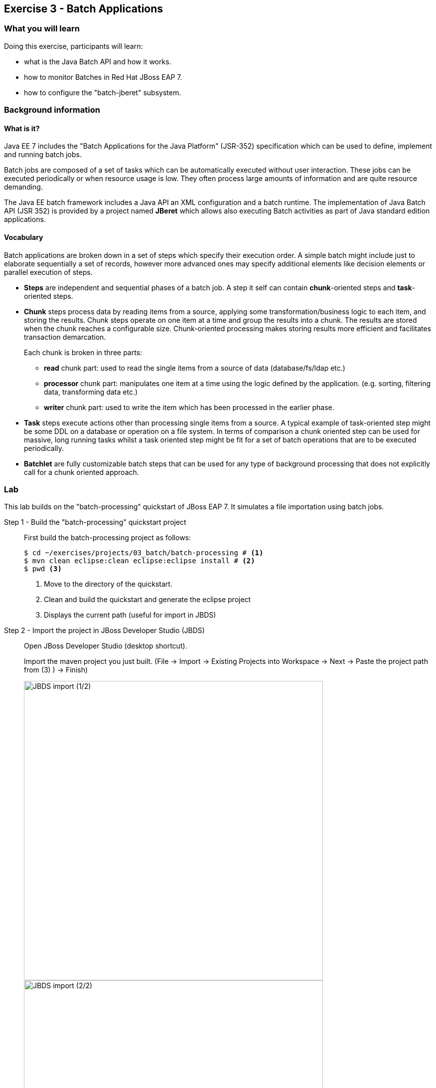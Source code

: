 == Exercise 3 - Batch Applications

=== What you will learn

Doing this exercise, participants will learn:

* what is the Java Batch API and how it works.
* how to monitor Batches in Red Hat JBoss EAP 7.
* how to configure the "batch-jberet" subsystem.

=== Background information

==== What is it?

Java EE 7 includes the "Batch Applications for the Java Platform" (JSR-352) specification which can be used to define, implement and running batch jobs.

Batch jobs are composed of a set of tasks which can be automatically executed without user interaction. These jobs can be executed periodically or when resource usage is low. They often process large amounts of information and are quite resource demanding.

The Java EE batch framework includes a Java API an XML configuration and a batch runtime. The implementation of Java Batch API (JSR 352) is provided by a project named *JBeret* which allows also executing Batch activities as part of Java standard edition applications.

==== Vocabulary

Batch applications are broken down in a set of steps which specify their execution order. A simple batch might include just to elaborate sequentially a set of records, however more advanced ones may specify additional elements like decision elements or parallel execution of steps.

* *Steps* are independent and sequential phases of a batch job. A step it self can contain *chunk*-oriented steps and *task*-oriented steps.

* *Chunk* steps process data by reading items from a source, applying some transformation/business logic to each item, and storing the results. Chunk steps operate on one item at a time and group the results into a chunk. The results are stored when the chunk reaches a configurable size. Chunk-oriented processing makes storing results more efficient and facilitates transaction demarcation.
+
Each chunk is broken in three parts:
+
** *read* chunk part: used to read the single items from a source of data (database/fs/ldap etc.)
** *processor* chunk part: manipulates one item at a time using the logic defined by the application. (e.g. sorting, filtering data, transforming data etc.)
** *writer* chunk part: used to write the item which has been processed in the earlier phase.

* *Task* steps execute actions other than processing single items from a source. A typical example of task-oriented step might be some DDL on a database or operation on a file system. In terms of comparison a chunk oriented step can be used for massive, long running tasks whilst a task oriented step might be fit for a set of batch operations that are to be executed periodically.

* *Batchlet* are fully customizable batch steps that can be used for any type of background processing that does not explicitly call for a chunk oriented approach.


=== Lab

This lab builds on the "batch-processing" quickstart of JBoss EAP 7. It simulates a file importation using batch jobs.

Step 1 - Build the "batch-processing" quickstart project::
+
First build the batch-processing project as follows:
+
[source,bash]
----
$ cd ~/exercises/projects/03_batch/batch-processing # <1>
$ mvn clean eclipse:clean eclipse:eclipse install # <2>
$ pwd <3>
----
<1> Move to the directory of the quickstart.
<2> Clean and build the quickstart and generate the eclipse project
<3> Displays the current path (useful for import in JBDS)

Step 2 - Import the project in JBoss Developer Studio (JBDS)::
+
Open JBoss Developer Studio (desktop shortcut).
+
Import the maven project you just built. (File -> Import -> Existing Projects into Workspace -> Next -> Paste the project path from (3) ) -> Finish)
+
image::images/03_01_import.png["JBDS import (1/2)",600]
+
image::images/03_02_import.png["JBDS import (2/2)",600]


Step 3 - Have a look at the defined Job::
+
Open the xml file defining the job and have a look at its "Design", "Diagram" and "Source"
+
[source,bash]
----
/jboss-batch-processing/src/main/resources/META-INF/batch-jobs/import-file.xml
----
+
image::images/03_03_steps.png["Batch jobs in JBDS",600]
+
The job contains two steps ...
+
1. "import-file-chunk" (chunk oriented). The RecordsReader is responsible for parsing the file and create an instance of Contact. The ContactsFormatter applies the proper case to the Contact name and it also applies a mask to the phone number. Finally, ContactsPersister will send the Contact instance to the Database.
2. Log the number of records imported
+
... and a job-listener that modifies the job state if it was restarted.
+
Have a look at the classes implementing the Chunks, Batchlet and JobListener.
+
You will find more information about the quickstart in the "README.md" or "README.html" files.

Step 4 - Start JBoss EAP 7 and deploy the application::
+
Start your JBoss EAP 7 server as described in the first lab.
+
You have two options for deploying the "jboss-batch-processing.war" binary:
+
* Option 1: maven
+
Type this command to build and deploy the application:
+
[source,bash]
----
$ mvn clean install wildfly:deploy
----
* Option 2: JBDS
+
Right click on "/jboss-batch-processing/target/jboss-batch-processing.war" and select "Mark as Deployable"
+
image::images/03_04_deploy.png["Deploy in JBDS",400]

Step 5 - Access the application::
+
Access the running application in a browser at the following URL: http://localhost:8080/jboss-batch-processing/
+
You’re presented with a simple form that allows you to generate sample files to be imported. As described in the README files, you will then be able to do the following operations:
+
* *Trigger a job importing a file*
+
Click on the "Generate a new file and start import job" button. Then investigate the console output.
+
* *Trigger a job with an error*
+
Check the "Generate a duplicate record" check-box and click again on the "Generate a new file and start import job" button. Analyze the logs the results.


Step 6 - Review the configuration of the JBoss EAP 7 subsystem::
+
Open the http://localhost:9990/console/[management console] of your running JBoss EAP 7 instance. Enter the previously defined management username and password.
+
Go to "Configuration -> Subsystems -> Batch" and click on "view" to display the current settings.
+
image::images/03_05_configuration.png["JBoss EAP 7 - Batch subsystem configuration",500]

+
Those settings mirror exactly the configuration of the the standalone.xml:
+
[source,xml]
----
<subsystem xmlns="urn:jboss:domain:batch-jberet:1.0">
    <default-job-repository name="in-memory"/>
    <default-thread-pool name="batch"/>
    <job-repository name="in-memory">
        <in-memory/>
    </job-repository>
    <thread-pool name="batch">
        <max-threads count="10"/>
        <keepalive-time time="30" unit="seconds"/>
    </thread-pool>
</subsystem>
----
+
You will find more information on its configuration in "$JBOSS_HOME/docs/schema/wildfly-batch-jberet_1_0.xsd"
+
The runtime metrics related to the batch subsystem can also be viewed in the the http://localhost:9990/console/[management console] under Runtime -> Standalone Server -> Subsystems -> Batch -> View.
+
image::images/03_06_runtime.png["JBoss EAP 7 - Batch subsystem runtime metrics",600]


Step 7 - Update to a JDBC job-repository::
+
The current used job repository is purely in memory. Let's update it to a JDBC one.
+
First add the following line at the end of the the $JBOSS_HOME/bin/standalone.conf file and restart JBoss EAP 7:
+
[source,bash]
----
JAVA_OPTS="$JAVA_OPTS -Dcom.arjuna.ats.arjuna.allowMultipleLastResources=true"
----
+
Then execute update the JBoss EAP 7 configuration using CLI commands as follows:
+
[source,bash]
----
$ cd $JBOSS_HOME/bin
# Connect to Red Hat JBoss EAP 7 using the Command Line Interface (CLI)
$ ./jboss-cli.sh --connect
# Creates a new data-source "BatchDS"
[standalone@localhost:9990 /] /subsystem=datasources/data-source=BatchDS/:add(jndi-name="java:jboss/datasources/BatchDS",driver-name="h2",connection-url="jdbc:h2:mem:batch;DB_CLOSE_DELAY=-1;DB_CLOSE_ON_EXIT=FALSE",password="sa",user-name="sa",use-java-context=true)
# Register a new JDBC job-repository
[standalone@localhost:9990 /] /subsystem=batch-jberet/jdbc-job-repository=BatchDS/:add(data-source=BatchDS)
# Set the created job-repository as the default one
[standalone@localhost:9990 /] /subsystem=batch-jberet/:write-attribute(name=default-job-repository,value=BatchDS)
# Reload the full configuration
[standalone@localhost:9990 /] :reload()
----
+
Then have a look at the JBoss EAP 7 http://localhost:9990/console/[management console] as described in the previous step to see the changes done.


Step 8 - View the content of the job-repository::
+
Execute again a couple of batches on the deployed application (http://localhost:8080/jboss-batch-processing/), as described in step 5.
+
Deploy the "h2console.war" application available in "~/exercises/projects/03_batch/h2-console" to your running JBoss EAP 7.
+
Access the deployed h2console: http://localhost:8080/h2console
+
image::images/03_07_h2.png["h2console login",600]

+
Enter the connection parameter for the created Batch data-source:
+
[cols="1,3", options="header"]
|===
2+| BatchDS datasource
| connection-url | jdbc:h2:mem:batch;DB_CLOSE_DELAY=-1;DB_CLOSE_ON_EXIT=FALSE
| user | sa
| password | sa
|===
+

Then, explore the content of the database (tables JOB_EXECUTION, JOB_INSTANCE, PARTITION_EXECUTION and STEP_EXECUTION). Re-execute the deployed batch application as described in step 4 and see its impact on the content of the job database.


Step 9 - Display all job details over the CLI::
+
To see even more details about the executed jobs, you can execute the following command over the CLI:
+
[source,bash]
----
[standalone@localhost:9990 /] /deployment=jboss-batch-processing.war/subsystem=batch-jberet:read-resource(recursive=true,include-runtime=true)
----
+


=== Summary

In this lab, you learned what is the Java Batch API and how it is implemented in Red Hat JBoss EAP 7 (Batch-JBeret subsystem). Then you built, deployed, executed and monitored a batch job and configured a JDBC batch job repository.

=== Links

To learn more about the Java Batch API and JSR-352 specification, please have a look at the following documents:

* http://www.mastertheboss.com/javaee/batch-api/running-batch-jobs-in-j2se-applications[Running Batch jobs in J2SE applications]

* http://www.slideshare.net/radcortez/con2818-java-ee-7-batch-processing-in-the-real-world[Java EE 7 Batch processing in the real world]

* https://docs.jboss.org/author/display/WFLY10/Batch+(JSR-352)+Subsystem+Configuration[EAP 7 - Batch Subsystem Documentation]

* https://www.gitbook.com/book/jberet/jberet-user-guide/details[JBeret User Guide]

* https://github.com/jberet[JBeret implementation]

* http://www.oracle.com/technetwork/articles/java/batch-1965499.html[Overview of Batch Processing in Java EE 7.0]

* http://blog.arungupta.me/schedule-javaee7-batch-jobs-techtip36/[Schedule Java EE 7 Batch Jobs]

* https://jaxenter.com/java-ee-7-introduction-to-batch-jsr-352-106192.html[Java EE 7 – Introduction to Batch]

* http://www.radcortez.com/java-ee-7-batch-processing-and-world-of-warcraft-part-1[Java EE 7 Batch processing example (WoW)]
